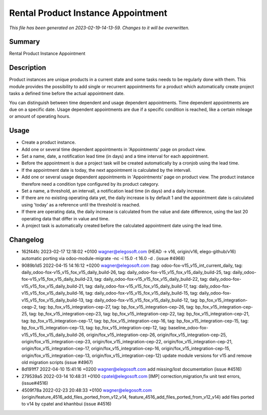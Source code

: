 Rental Product Instance Appointment
====================================================

*This file has been generated on 2023-02-19-14-13-59. Changes to it will be overwritten.*

Summary
-------

Rental Product Instance Appointment

Description
-----------

Product instances are unique products in a current state and some tasks needs to be regularly done with them.
This module provides the possibility to add single or recurrent appointments for a product which automatically
create project tasks a defined time before the actual appointment date.

You can distinguish between time dependent and usage dependent appointments.
Time dependent appointments are due on a specific date.
Usage dependent appointments are due if a specific condition is reached, 
like a certain mileage or amount of operating hours.


Usage
-----

- Create a product instance.

- Add one or several time dependent appointments in 'Appointments' page on product view.
- Set a name, date, a notification lead time (in days) and a time interval for each appointment.
- Before the appointment is due a project task will be created automatically by a cronjob using the lead time.
- If the appointment date is today, the next appointment is calculated by the intervall.

- Add one or several usage dependent appointments in 'Appointments' page on product view.
  The product instance therefore need a condition type configured by its product category.
- Set a name, a threshold, an intervall, a notification lead time (in days) and a daily increase.
- If there are no existing operating data yet, the daily increase is by default 1 and the appointment 
  date is calculated using 'today' as a reference until the threshold is reached.
- If there are operating data, the daily increase is calculated from the value and date difference, 
  using the last 20 operating data that differ in value and time.
- A project task is automatically created before the calculated appointment date using the lead time.


Changelog
---------

- 162f44fc 2023-02-17 12:18:02 +0100 wagner@elegosoft.com  (HEAD -> v16, origin/v16, elego-github/v16) automatic porting via odoo-module-migrate -nc -i 15.0 -t 16.0 -d . (issue #4968)
- 9089b1d5 2022-04-15 14:16:12 +0200 wagner@elegosoft.com  (tag: odoo-fox-v15_v15_int_current_daily, tag: daily_odoo-fox-v15_v15_fox_v15_daily_build-26, tag: daily_odoo-fox-v15_v15_fox_v15_daily_build-25, tag: daily_odoo-fox-v15_v15_fox_v15_daily_build-23, tag: daily_odoo-fox-v15_v15_fox_v15_daily_build-22, tag: daily_odoo-fox-v15_v15_fox_v15_daily_build-21, tag: daily_odoo-fox-v15_v15_fox_v15_daily_build-17, tag: daily_odoo-fox-v15_v15_fox_v15_daily_build-16, tag: daily_odoo-fox-v15_v15_fox_v15_daily_build-15, tag: daily_odoo-fox-v15_v15_fox_v15_daily_build-13, tag: daily_odoo-fox-v15_v15_fox_v15_daily_build-12, tag: bp_fox_v15_integration-ceqp-2, tag: bp_fox_v15_integration-cep-27, tag: bp_fox_v15_integration-cep-26, tag: bp_fox_v15_integration-cep-25, tag: bp_fox_v15_integration-cep-23, tag: bp_fox_v15_integration-cep-22, tag: bp_fox_v15_integration-cep-21, tag: bp_fox_v15_integration-cep-17, tag: bp_fox_v15_integration-cep-16, tag: bp_fox_v15_integration-cep-15, tag: bp_fox_v15_integration-cep-13, tag: bp_fox_v15_integration-cep-12, tag: baseline_odoo-fox-v15_v15_fox_v15_daily_build-26, origin/fox_v15_integration-cep-26, origin/fox_v15_integration-cep-25, origin/fox_v15_integration-cep-23, origin/fox_v15_integration-cep-22, origin/fox_v15_integration-cep-21, origin/fox_v15_integration-cep-17, origin/fox_v15_integration-cep-16, origin/fox_v15_integration-cep-15, origin/fox_v15_integration-cep-13, origin/fox_v15_integration-cep-12) update module versions for v15 and remove old migration scripts (issue #4967)
- 8d191ff7 2022-04-10 15:41:16 +0200 wagner@elegosoft.com  add missing/lost documentation (issue #4516)
- 279539a5 2022-03-14 10:48:31 +0100 cpatel@elegosoft.com  [IMP] correction,migration,fix unit test errors, (issue#4516)
- 4509f78a 2022-02-23 20:48:33 +0100 wagner@elegosoft.com  (origin/feature_4516_add_files_ported_from_v12_v14, feature_4516_add_files_ported_from_v12_v14) add files ported to v14 by cpatel and khanhbui (issue #4516)


